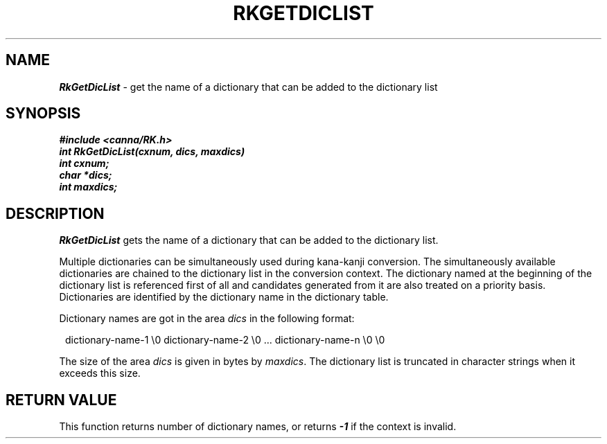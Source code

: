 .\" Copyright 1994 NEC Corporation, Tokyo, Japan.
.\"
.\" Permission to use, copy, modify, distribute and sell this software
.\" and its documentation for any purpose is hereby granted without
.\" fee, provided that the above copyright notice appear in all copies
.\" and that both that copyright notice and this permission notice
.\" appear in supporting documentation, and that the name of NEC
.\" Corporation not be used in advertising or publicity pertaining to
.\" distribution of the software without specific, written prior
.\" permission.  NEC Corporation makes no representations about the
.\" suitability of this software for any purpose.  It is provided "as
.\" is" without express or implied warranty.
.\"
.\" NEC CORPORATION DISCLAIMS ALL WARRANTIES WITH REGARD TO THIS SOFTWARE,
.\" INCLUDING ALL IMPLIED WARRANTIES OF MERCHANTABILITY AND FITNESS, IN 
.\" NO EVENT SHALL NEC CORPORATION BE LIABLE FOR ANY SPECIAL, INDIRECT OR
.\" CONSEQUENTIAL DAMAGES OR ANY DAMAGES WHATSOEVER RESULTING FROM LOSS OF 
.\" USE, DATA OR PROFITS, WHETHER IN AN ACTION OF CONTRACT, NEGLIGENCE OR 
.\" OTHER TORTUOUS ACTION, ARISING OUT OF OR IN CONNECTION WITH THE USE OR 
.\" PERFORMANCE OF THIS SOFTWARE. 
.\"
.\" $Id: RkGetDic.man,v 1.1.1.1 2002/10/19 08:27:44 aida_s Exp $ NEC;
.TH "RKGETDICLIST" "3"
.SH "NAME"
\f4RkGetDicList\f1 \- get the name of a dictionary that can be added to the dictionary list
.SH "SYNOPSIS"
.nf
.ft 4
#include <canna/RK.h>
int RkGetDicList(cxnum, dics, maxdics)
int cxnum;
char *dics;
int maxdics;
.ft 1
.fi
.SH "DESCRIPTION"
\f2RkGetDicList\f1 gets the name of a dictionary that can be added to the dictionary list.
.P
Multiple dictionaries can be simultaneously used during kana-kanji conversion.  The simultaneously available dictionaries are chained to the dictionary list in the conversion context.  The dictionary named at the beginning of the dictionary list is referenced first of all and candidates generated from it are also treated on a priority basis.  Dictionaries are identified by the dictionary name in the dictionary table.
.P
Dictionary names are got in the area \f2dics\f1 in the following format:
.P
.RS 0.2c
dictionary-name-1 \\0 dictionary-name-2 \\0 ... dictionary-name-n \\0 \\0
.RE
.P
The size of the area \f2dics\f1 is given in bytes by \f2maxdics\f1.  The dictionary list is truncated in character strings when it exceeds this size.
.SH "RETURN VALUE"
This function returns number of dictionary names, or returns \f4-1\f1 if the context is invalid.   
